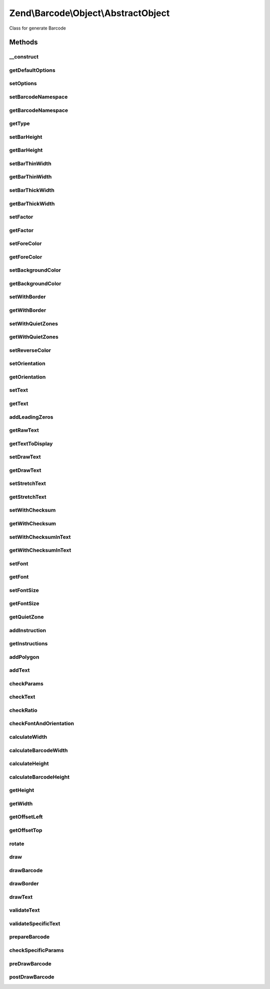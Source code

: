 .. Barcode/Object/AbstractObject.php generated using docpx on 01/30/13 03:32am


Zend\\Barcode\\Object\\AbstractObject
=====================================

Class for generate Barcode

Methods
+++++++

__construct
-----------

.. function:: __construct()


    Constructor

    :param array|Traversable: 



getDefaultOptions
-----------------

.. function:: getDefaultOptions()


    Set default options for particular object

    :rtype: void 



setOptions
----------

.. function:: setOptions()


    Set barcode state from options array

    :param array: 

    :rtype: \Zend\Barcode\Object\ObjectInterface 



setBarcodeNamespace
-------------------

.. function:: setBarcodeNamespace()


    Set barcode namespace for autoloading

    :param string: 

    :rtype: \Zend\Barcode\Object\ObjectInterface 



getBarcodeNamespace
-------------------

.. function:: getBarcodeNamespace()


    Retrieve barcode namespace

    :rtype: string 



getType
-------

.. function:: getType()


    Retrieve type of barcode

    :rtype: string 



setBarHeight
------------

.. function:: setBarHeight()


    Set height of the barcode bar

    :param integer: 

    :rtype: \Zend\Barcode\Object\ObjectInterface @throw \Zend\Barcode\Object\Exception\ExceptionInterface



getBarHeight
------------

.. function:: getBarHeight()


    Get height of the barcode bar

    :rtype: integer 



setBarThinWidth
---------------

.. function:: setBarThinWidth()


    Set thickness of thin bar

    :param integer: 

    :rtype: \Zend\Barcode\Object\ObjectInterface @throw \Zend\Barcode\Object\Exception\ExceptionInterface



getBarThinWidth
---------------

.. function:: getBarThinWidth()


    Get thickness of thin bar

    :rtype: integer 



setBarThickWidth
----------------

.. function:: setBarThickWidth()


    Set thickness of thick bar

    :param integer: 

    :rtype: \Zend\Barcode\Object\ObjectInterface @throw \Zend\Barcode\Object\Exception\ExceptionInterface



getBarThickWidth
----------------

.. function:: getBarThickWidth()


    Get thickness of thick bar

    :rtype: integer 



setFactor
---------

.. function:: setFactor()


    Set factor applying to
    thinBarWidth - thickBarWidth - barHeight - fontSize

    :param float: 

    :rtype: \Zend\Barcode\Object\ObjectInterface @throw \Zend\Barcode\Object\Exception\ExceptionInterface



getFactor
---------

.. function:: getFactor()


    Get factor applying to
    thinBarWidth - thickBarWidth - barHeight - fontSize

    :rtype: integer 



setForeColor
------------

.. function:: setForeColor()


    Set color of the barcode and text

    :param string: 

    :rtype: \Zend\Barcode\Object\ObjectInterface @throw \Zend\Barcode\Object\Exception\ExceptionInterface



getForeColor
------------

.. function:: getForeColor()


    Retrieve color of the barcode and text

    :rtype: integer 



setBackgroundColor
------------------

.. function:: setBackgroundColor()


    Set the color of the background

    :param integer: 

    :rtype: \Zend\Barcode\Object\ObjectInterface @throw \Zend\Barcode\Object\Exception\ExceptionInterface



getBackgroundColor
------------------

.. function:: getBackgroundColor()


    Retrieve background color of the image

    :rtype: integer 



setWithBorder
-------------

.. function:: setWithBorder()


    Activate/deactivate drawing of the bar

    :param bool: 

    :rtype: \Zend\Barcode\Object\ObjectInterface 



getWithBorder
-------------

.. function:: getWithBorder()


    Retrieve if border are draw or not

    :rtype: bool 



setWithQuietZones
-----------------

.. function:: setWithQuietZones()


    Activate/deactivate drawing of the quiet zones

    :param bool: 

    :rtype: AbstractObject 



getWithQuietZones
-----------------

.. function:: getWithQuietZones()


    Retrieve if quiet zones are draw or not

    :rtype: bool 



setReverseColor
---------------

.. function:: setReverseColor()


    Allow fast inversion of font/bars color and background color

    :rtype: \Zend\Barcode\Object\ObjectInterface 



setOrientation
--------------

.. function:: setOrientation()


    Set orientation of barcode and text

    :param float: 

    :rtype: \Zend\Barcode\Object\ObjectInterface @throw \Zend\Barcode\Object\Exception\ExceptionInterface



getOrientation
--------------

.. function:: getOrientation()


    Retrieve orientation of barcode and text

    :rtype: float 



setText
-------

.. function:: setText()


    Set text to encode

    :param string: 

    :rtype: \Zend\Barcode\Object\ObjectInterface 



getText
-------

.. function:: getText()


    Retrieve text to encode

    :rtype: string 



addLeadingZeros
---------------

.. function:: addLeadingZeros()


    Automatically add leading zeros if barcode length is fixed

    :param string: 
    :param bool: 

    :rtype: string 



getRawText
----------

.. function:: getRawText()


    Retrieve text to encode

    :rtype: string 



getTextToDisplay
----------------

.. function:: getTextToDisplay()


    Retrieve text to display

    :rtype: string 



setDrawText
-----------

.. function:: setDrawText()


    Activate/deactivate drawing of text to encode

    :param bool: 

    :rtype: \Zend\Barcode\Object\ObjectInterface 



getDrawText
-----------

.. function:: getDrawText()


    Retrieve if drawing of text to encode is enabled

    :rtype: bool 



setStretchText
--------------

.. function:: setStretchText()


    Activate/deactivate the adjustment of the position
    of the characters to the position of the bars

    :param bool: 

    :rtype: \Zend\Barcode\Object\ObjectInterface @throw \Zend\Barcode\Object\Exception\ExceptionInterface



getStretchText
--------------

.. function:: getStretchText()


    Retrieve if the adjustment of the position of the characters
    to the position of the bars is enabled

    :rtype: bool 



setWithChecksum
---------------

.. function:: setWithChecksum()


    Activate/deactivate the automatic generation
    of the checksum character
    added to the barcode text

    :param bool: 

    :rtype: \Zend\Barcode\Object\ObjectInterface 



getWithChecksum
---------------

.. function:: getWithChecksum()


    Retrieve if the checksum character is automatically
    added to the barcode text

    :rtype: bool 



setWithChecksumInText
---------------------

.. function:: setWithChecksumInText()


    Activate/deactivate the automatic generation
    of the checksum character
    added to the barcode text

    :param bool: 

    :rtype: \Zend\Barcode\Object\ObjectInterface @throw \Zend\Barcode\Object\Exception\ExceptionInterface



getWithChecksumInText
---------------------

.. function:: getWithChecksumInText()


    Retrieve if the checksum character is automatically
    added to the barcode text

    :rtype: bool 



setFont
-------

.. function:: setFont()


    Set the font:
     - if integer between 1 and 5, use gd built-in fonts
     - if string, $value is assumed to be the path to a TTF font

    :param integer|string: 

    :rtype: \Zend\Barcode\Object\ObjectInterface @throw \Zend\Barcode\Object\Exception\ExceptionInterface



getFont
-------

.. function:: getFont()


    Retrieve the font

    :rtype: integer|string 



setFontSize
-----------

.. function:: setFontSize()


    Set the size of the font in case of TTF

    :param float: 

    :rtype: \Zend\Barcode\Object\ObjectInterface @throw \Zend\Barcode\Object\Exception\ExceptionInterface



getFontSize
-----------

.. function:: getFontSize()


    Retrieve the size of the font in case of TTF

    :rtype: float 



getQuietZone
------------

.. function:: getQuietZone()


    Quiet zone before first bar
    and after the last bar

    :rtype: integer 



addInstruction
--------------

.. function:: addInstruction()


    Add an instruction in the array of instructions

    :param array: 



getInstructions
---------------

.. function:: getInstructions()


    Retrieve the set of drawing instructions

    :rtype: array 



addPolygon
----------

.. function:: addPolygon()


    Add a polygon drawing instruction in the set of instructions

    :param array: 
    :param integer: 
    :param bool: 



addText
-------

.. function:: addText()


    Add a text drawing instruction in the set of instructions

    :param string: 
    :param float: 
    :param array: 
    :param string: 
    :param integer: 
    :param string: 
    :param float: 



checkParams
-----------

.. function:: checkParams()


    Checking of parameters after all settings

    :rtype: bool 



checkText
---------

.. function:: checkText()


    Check if a text is really provided to barcode

    :rtype: void @throw \Zend\Barcode\Object\Exception\ExceptionInterface



checkRatio
----------

.. function:: checkRatio()


    Check the ratio between the thick and the thin bar

    :param integer: 
    :param integer: 

    :rtype: void @throw \Zend\Barcode\Object\Exception\ExceptionInterface



checkFontAndOrientation
-----------------------

.. function:: checkFontAndOrientation()


    Drawing with an angle is just allow TTF font

    :rtype: void @throw \Zend\Barcode\Object\Exception\ExceptionInterface



calculateWidth
--------------

.. function:: calculateWidth()


    Width of the result image
    (before any rotation)

    :rtype: integer 



calculateBarcodeWidth
---------------------

.. function:: calculateBarcodeWidth()


    Calculate the width of the barcode

    :rtype: integer 



calculateHeight
---------------

.. function:: calculateHeight()


    Height of the result object

    :rtype: integer 



calculateBarcodeHeight
----------------------

.. function:: calculateBarcodeHeight()


    Height of the barcode

    :rtype: integer 



getHeight
---------

.. function:: getHeight()


    Get height of the result object

    :param bool: 

    :rtype: integer 



getWidth
--------

.. function:: getWidth()


    Get width of the result object

    :param bool: 

    :rtype: integer 



getOffsetLeft
-------------

.. function:: getOffsetLeft()


    Calculate the offset from the left of the object
    if an orientation is activated

    :param bool: 

    :rtype: float 



getOffsetTop
------------

.. function:: getOffsetTop()


    Calculate the offset from the top of the object
    if an orientation is activated

    :param bool: 

    :rtype: float 



rotate
------

.. function:: rotate()


    Apply rotation on a point in X/Y dimensions

    :param float: x-position before rotation
    :param float: y-position before rotation

    :rtype: array Array of two elements corresponding to the new XY point



draw
----

.. function:: draw()


    Complete drawing of the barcode

    :rtype: array Table of instructions



drawBarcode
-----------

.. function:: drawBarcode()


    Draw the barcode

    :rtype: void 



drawBorder
----------

.. function:: drawBorder()


    Partial function to draw border

    :rtype: void 



drawText
--------

.. function:: drawText()


    Partial function to draw text

    :rtype: void 



validateText
------------

.. function:: validateText()


    Check for invalid characters

    :param string: Text to be checked

    :rtype: void 



validateSpecificText
--------------------

.. function:: validateSpecificText()


    Standard validation for most of barcode objects

    :param string: 
    :param array: 



prepareBarcode
--------------

.. function:: prepareBarcode()


    Each child must prepare the barcode and return
    a table like array(
        0 => array(
            0 => int (visible(black) or not(white))
            1 => int (width of the bar)
            2 => float (0->1 position from the top of the beginning of the bar in %)
            3 => float (0->1 position from the top of the end of the bar in %)
        ),
        1 => ...
    )

    :rtype: array 



checkSpecificParams
-------------------

.. function:: checkSpecificParams()


    Checking of parameters after all settings

    :rtype: void 



preDrawBarcode
--------------

.. function:: preDrawBarcode()


    Allow each child to draw something else

    :rtype: void 



postDrawBarcode
---------------

.. function:: postDrawBarcode()


    Allow each child to draw something else
    (ex: bearer bars in interleaved 2 of 5 code)

    :rtype: void 



